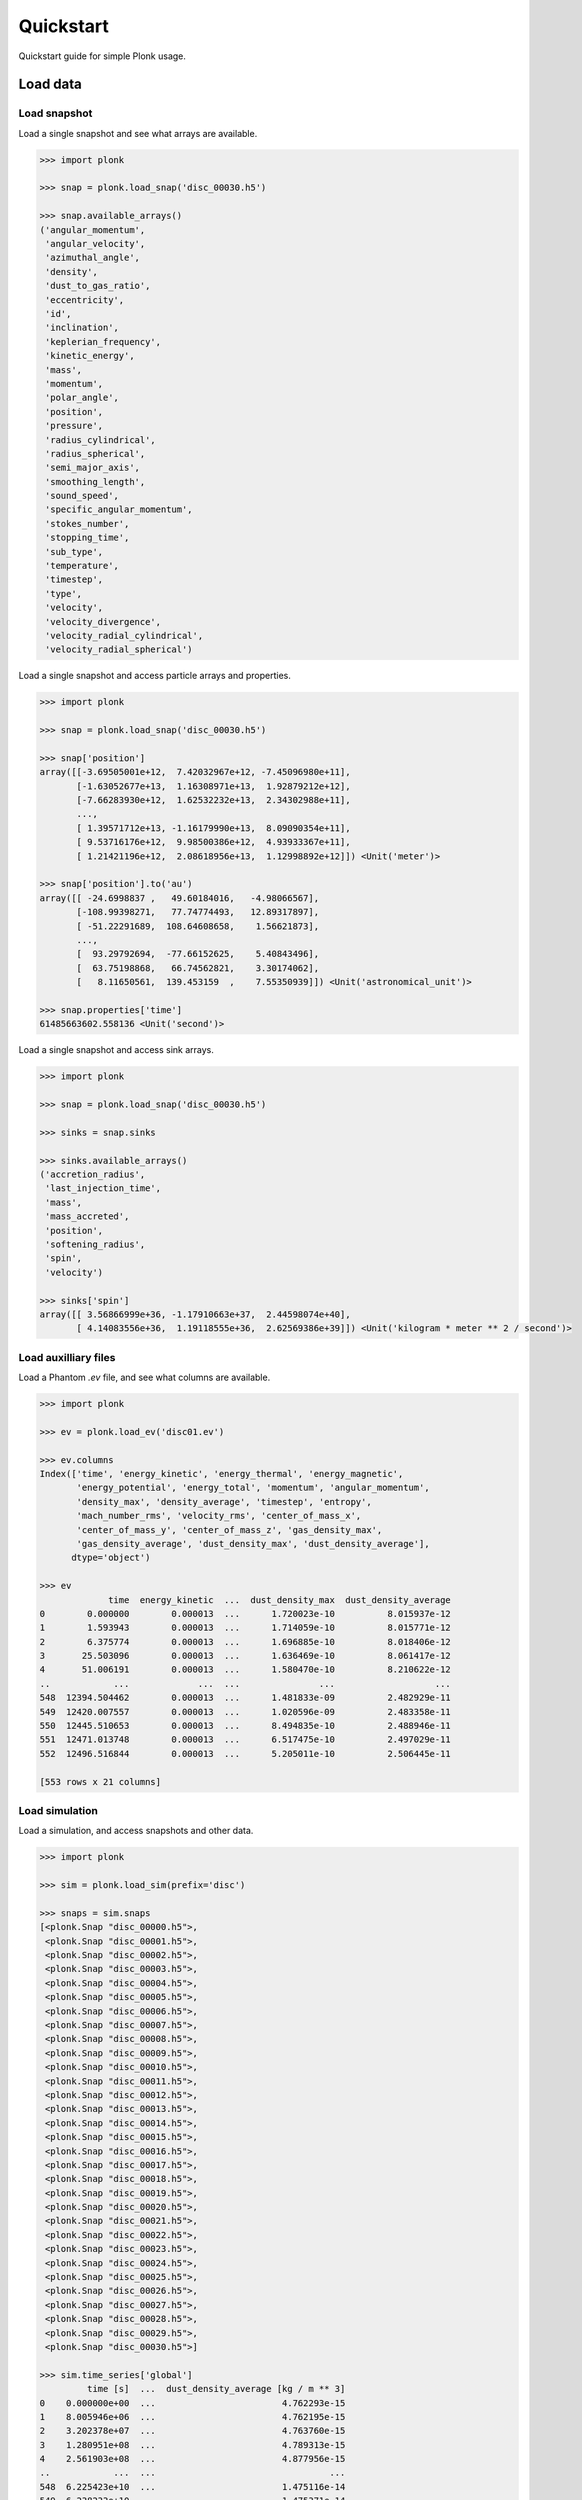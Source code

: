 ==========
Quickstart
==========

Quickstart guide for simple Plonk usage.

---------
Load data
---------

~~~~~~~~~~~~~
Load snapshot
~~~~~~~~~~~~~

Load a single snapshot and see what arrays are available.

.. code-block:: python

    >>> import plonk

    >>> snap = plonk.load_snap('disc_00030.h5')

    >>> snap.available_arrays()
    ('angular_momentum',
     'angular_velocity',
     'azimuthal_angle',
     'density',
     'dust_to_gas_ratio',
     'eccentricity',
     'id',
     'inclination',
     'keplerian_frequency',
     'kinetic_energy',
     'mass',
     'momentum',
     'polar_angle',
     'position',
     'pressure',
     'radius_cylindrical',
     'radius_spherical',
     'semi_major_axis',
     'smoothing_length',
     'sound_speed',
     'specific_angular_momentum',
     'stokes_number',
     'stopping_time',
     'sub_type',
     'temperature',
     'timestep',
     'type',
     'velocity',
     'velocity_divergence',
     'velocity_radial_cylindrical',
     'velocity_radial_spherical')

Load a single snapshot and access particle arrays and properties.

.. code-block:: python

    >>> import plonk

    >>> snap = plonk.load_snap('disc_00030.h5')

    >>> snap['position']
    array([[-3.69505001e+12,  7.42032967e+12, -7.45096980e+11],
           [-1.63052677e+13,  1.16308971e+13,  1.92879212e+12],
           [-7.66283930e+12,  1.62532232e+13,  2.34302988e+11],
           ...,
           [ 1.39571712e+13, -1.16179990e+13,  8.09090354e+11],
           [ 9.53716176e+12,  9.98500386e+12,  4.93933367e+11],
           [ 1.21421196e+12,  2.08618956e+13,  1.12998892e+12]]) <Unit('meter')>

    >>> snap['position'].to('au')
    array([[ -24.6998837 ,   49.60184016,   -4.98066567],
           [-108.99398271,   77.74774493,   12.89317897],
           [ -51.22291689,  108.64608658,    1.56621873],
           ...,
           [  93.29792694,  -77.66152625,    5.40843496],
           [  63.75198868,   66.74562821,    3.30174062],
           [   8.11650561,  139.453159  ,    7.55350939]]) <Unit('astronomical_unit')>

    >>> snap.properties['time']
    61485663602.558136 <Unit('second')>

Load a single snapshot and access sink arrays.

.. code-block:: python

    >>> import plonk

    >>> snap = plonk.load_snap('disc_00030.h5')

    >>> sinks = snap.sinks

    >>> sinks.available_arrays()
    ('accretion_radius',
     'last_injection_time',
     'mass',
     'mass_accreted',
     'position',
     'softening_radius',
     'spin',
     'velocity')

    >>> sinks['spin']
    array([[ 3.56866999e+36, -1.17910663e+37,  2.44598074e+40],
           [ 4.14083556e+36,  1.19118555e+36,  2.62569386e+39]]) <Unit('kilogram * meter ** 2 / second')>


~~~~~~~~~~~~~~~~~~~~~
Load auxilliary files
~~~~~~~~~~~~~~~~~~~~~

Load a Phantom `.ev` file, and see what columns are available.

.. code-block:: python

    >>> import plonk

    >>> ev = plonk.load_ev('disc01.ev')

    >>> ev.columns
    Index(['time', 'energy_kinetic', 'energy_thermal', 'energy_magnetic',
           'energy_potential', 'energy_total', 'momentum', 'angular_momentum',
           'density_max', 'density_average', 'timestep', 'entropy',
           'mach_number_rms', 'velocity_rms', 'center_of_mass_x',
           'center_of_mass_y', 'center_of_mass_z', 'gas_density_max',
           'gas_density_average', 'dust_density_max', 'dust_density_average'],
          dtype='object')

    >>> ev
                 time  energy_kinetic  ...  dust_density_max  dust_density_average
    0        0.000000        0.000013  ...      1.720023e-10          8.015937e-12
    1        1.593943        0.000013  ...      1.714059e-10          8.015771e-12
    2        6.375774        0.000013  ...      1.696885e-10          8.018406e-12
    3       25.503096        0.000013  ...      1.636469e-10          8.061417e-12
    4       51.006191        0.000013  ...      1.580470e-10          8.210622e-12
    ..            ...             ...  ...               ...                   ...
    548  12394.504462        0.000013  ...      1.481833e-09          2.482929e-11
    549  12420.007557        0.000013  ...      1.020596e-09          2.483358e-11
    550  12445.510653        0.000013  ...      8.494835e-10          2.488946e-11
    551  12471.013748        0.000013  ...      6.517475e-10          2.497029e-11
    552  12496.516844        0.000013  ...      5.205011e-10          2.506445e-11

    [553 rows x 21 columns]

~~~~~~~~~~~~~~~
Load simulation
~~~~~~~~~~~~~~~

Load a simulation, and access snapshots and other data.

.. code-block:: python

    >>> import plonk

    >>> sim = plonk.load_sim(prefix='disc')

    >>> snaps = sim.snaps
    [<plonk.Snap "disc_00000.h5">,
     <plonk.Snap "disc_00001.h5">,
     <plonk.Snap "disc_00002.h5">,
     <plonk.Snap "disc_00003.h5">,
     <plonk.Snap "disc_00004.h5">,
     <plonk.Snap "disc_00005.h5">,
     <plonk.Snap "disc_00006.h5">,
     <plonk.Snap "disc_00007.h5">,
     <plonk.Snap "disc_00008.h5">,
     <plonk.Snap "disc_00009.h5">,
     <plonk.Snap "disc_00010.h5">,
     <plonk.Snap "disc_00011.h5">,
     <plonk.Snap "disc_00012.h5">,
     <plonk.Snap "disc_00013.h5">,
     <plonk.Snap "disc_00014.h5">,
     <plonk.Snap "disc_00015.h5">,
     <plonk.Snap "disc_00016.h5">,
     <plonk.Snap "disc_00017.h5">,
     <plonk.Snap "disc_00018.h5">,
     <plonk.Snap "disc_00019.h5">,
     <plonk.Snap "disc_00020.h5">,
     <plonk.Snap "disc_00021.h5">,
     <plonk.Snap "disc_00022.h5">,
     <plonk.Snap "disc_00023.h5">,
     <plonk.Snap "disc_00024.h5">,
     <plonk.Snap "disc_00025.h5">,
     <plonk.Snap "disc_00026.h5">,
     <plonk.Snap "disc_00027.h5">,
     <plonk.Snap "disc_00028.h5">,
     <plonk.Snap "disc_00029.h5">,
     <plonk.Snap "disc_00030.h5">]

    >>> sim.time_series['global']
             time [s]  ...  dust_density_average [kg / m ** 3]
    0    0.000000e+00  ...                        4.762293e-15
    1    8.005946e+06  ...                        4.762195e-15
    2    3.202378e+07  ...                        4.763760e-15
    3    1.280951e+08  ...                        4.789313e-15
    4    2.561903e+08  ...                        4.877956e-15
    ..            ...  ...                                 ...
    548  6.225423e+10  ...                        1.475116e-14
    549  6.238233e+10  ...                        1.475371e-14
    550  6.251042e+10  ...                        1.478691e-14
    551  6.263852e+10  ...                        1.483493e-14
    552  6.276661e+10  ...                        1.489087e-14

    [553 rows x 21 columns]

    >>> sim.time_series['sinks']
    [          time [s]  position_x [m]  ...  sink_sink_force_y [N]  sink_sink_force_z [N]
     0     4.002973e+06   -1.068586e+10  ...           2.455750e+18           2.020208e+14
     1     8.005946e+06   -1.068584e+10  ...           4.911471e+18           2.020271e+14
     2     1.601189e+07   -1.068574e+10  ...           9.822886e+18           2.020559e+14
     3     3.202378e+07   -1.068536e+10  ...           1.964551e+19           2.021794e+14
     4     6.404757e+07   -1.068380e+10  ...           3.928915e+19           1.407952e+14
     ...            ...             ...  ...                    ...                    ...
     1038  6.257447e+10   -9.976304e+09  ...           7.513519e+20           7.902581e+15
     1039  6.263852e+10   -9.895056e+09  ...           7.884134e+20           7.664701e+15
     1040  6.270257e+10   -9.809975e+09  ...           8.251714e+20           7.628553e+15
     1041  6.276661e+10   -9.721096e+09  ...           8.616085e+20           7.705555e+15
     1042  6.283066e+10   -9.628452e+09  ...           8.977201e+20           7.391809e+15

     [1043 rows x 18 columns],
               time [s]  position_x [m]  ...  sink_sink_force_y [N]  sink_sink_force_z [N]
     0     4.002973e+06    1.120931e+13  ...          -2.573360e+21          -2.116959e+17
     1     8.005946e+06    1.120928e+13  ...          -5.146689e+21          -2.117025e+17
     2     1.601189e+07    1.120918e+13  ...          -1.029332e+22          -2.117327e+17
     3     3.202378e+07    1.120877e+13  ...          -2.058637e+22          -2.118621e+17
     4     6.404757e+07    1.120715e+13  ...          -4.117069e+22          -1.475378e+17
     ...            ...             ...  ...                    ...                    ...
     1038  6.257447e+10    1.041137e+13  ...          -7.748986e+23          -8.150240e+18
     1039  6.263852e+10    1.032805e+13  ...          -8.131071e+23          -7.904764e+18
     1040  6.270257e+10    1.024073e+13  ...          -8.510027e+23          -7.867359e+18
     1041  6.276661e+10    1.014946e+13  ...          -8.885717e+23          -7.946693e+18
     1042  6.283066e+10    1.005427e+13  ...          -9.257998e+23          -7.623017e+18

     [1043 rows x 18 columns]]

-------------
Visualization
-------------

~~~~~~~~~~~~~~~
Projection plot
~~~~~~~~~~~~~~~

Produce a projection image plot of density.

.. code-block:: python

    >>> import plonk

    >>> snap = plonk.load_snap('disc_00030.h5')

    >>> snap.image(quantity='density')

.. image:: _static/density.png

Set plot units, extent, colormap, and colorbar range.

.. code-block:: python

    >>> import plonk

    >>> snap = plonk.load_snap('disc_00030.h5')

    >>> units = {'position': 'au', 'density': 'g/cm^3', 'projection': 'cm'}

    >>> snap.image(
    ...     quantity='density',
    ...     extent=(20, 120, -50, 50),
    ...     units=units,
    ...     cmap='gist_heat',
    ...     vmin=0.1,
    ...     vmax=0.2,
    ... )

.. image:: _static/density_zoom.png

~~~~~~~~~~~~~~~~~~
Cross-section plot
~~~~~~~~~~~~~~~~~~

Produce a cross-section image plot of density.

.. code-block:: python

    >>> import plonk

    >>> snap = plonk.load_snap('disc_00030.h5')

    >>> units={'position': 'au', 'density': 'g/cm^3'}

    >>> snap.image(
    ...     quantity='density',
    ...     x='x',
    ...     y='z',
    ...     interp='slice',
    ...     units=units,
    ...     cmap='gist_heat',
    ... )

.. image:: _static/cross_section.png

~~~~~~~~~~~~~
Particle plot
~~~~~~~~~~~~~

Produce a plot of the particles with z-coordinate on the x-axis and smoothing
length on the y-axis.

The different colours refer to different particle types.

.. code-block:: python

    >>> import plonk

    >>> snap = plonk.load_snap('disc_00030.h5')

    >>> units = {'position': 'au', 'smoothing_length': 'au'}
    >>> snap.plot(x='z', y='h', units=units, alpha=0.1)

.. image:: _static/particle_plot.png

Plot particles with color representing density.

.. code-block:: python

    >>> import plonk

    >>> snap = plonk.load_snap('disc_00030.h5')

    >>> units={'position': 'au', 'density': 'g/cm^3'}
    >>> ax = snap.plot(
    ...     x='x',
    ...     y='z',
    ...     c='density',
    ...     units=units,
    ...     xlim=(-50, 50),
    ...     ylim=(-20, 20),
    ... )

.. image:: _static/particle_plot2.png

--------
Analysis
--------

~~~~~~~~
Subsnaps
~~~~~~~~

Access the gas and dust subsets of the particles as a SubSnap.

.. code-block:: python

    >>> import plonk

    >>> snap = plonk.load_snap('disc_00030.h5')

    >>> gas = snap['gas']

    >>> gas['mass'].to('solar_mass')[0]
    9.99999999999999e-10 <Unit('solar_mass')>

    # Returns a list as there can be multiple dust sub-types
    >>> snap['dust']
    [<plonk.SubSnap "disc_00030.h5">]

    >>> snap['dust'][0]['mass'].to('solar_mass')[0]
    9.99999999999999e-11 <Unit('solar_mass')>

Generate a SubSnap of particles within some region.

.. code-block:: python

    >>> import plonk

    >>> snap = plonk.load_snap('disc_00030.h5')

    >>> snap['x'].to('au').min()
    -598.1288172965254 <Unit('astronomical_unit')>

    # Particles with positive x-coordinate.
    >>> subsnap = snap[snap['x'] > 0]

    >>> subsnap['x'].to('au').min()
    0.0002668455543031563 <Unit('astronomical_unit')>

~~~~~~~
Profile
~~~~~~~

Create a radial profile.

.. code-block:: python

    >>> import plonk

    >>> snap = plonk.load_snap('disc_00030.h5')

    >>> prof = plonk.load_profile(snap)

    >>> prof.available_profiles()
    ('angular_momentum_mag',
     'angular_momentum_phi',
     'angular_momentum_theta',
     'angular_momentum_x',
     'angular_momentum_y',
     'angular_momentum_z',
     'angular_velocity',
     'aspect_ratio',
     'azimuthal_angle',
     'density',
     'dust_to_gas_ratio_001',
     'dust_to_gas_ratio_tot',
     'eccentricity',
     'id',
     'inclination',
     'keplerian_frequency',
     'kinetic_energy',
     'mass',
     'momentum_mag',
     'momentum_x',
     'momentum_y',
     'momentum_z',
     'number',
     'polar_angle',
     'position_mag',
     'position_x',
     'position_y',
     'position_z',
     'pressure',
     'radius',
     'radius_cylindrical',
     'radius_spherical',
     'scale_height',
     'semi_major_axis',
     'size',
     'smoothing_length',
     'sound_speed',
     'specific_angular_momentum_mag',
     'specific_angular_momentum_x',
     'specific_angular_momentum_y',
     'specific_angular_momentum_z',
     'stokes_number_001',
     'stokes_number_tot',
     'stopping_time_001',
     'stopping_time_tot',
     'sub_type',
     'surface_density',
     'temperature',
     'timestep',
     'toomre_Q',
     'type',
     'velocity_divergence',
     'velocity_mag',
     'velocity_radial_cylindrical',
     'velocity_radial_spherical',
     'velocity_x',
     'velocity_y',
     'velocity_z')

    >>> prof['surface_density']
    array([0.12710392, 0.28658185, 0.40671266, 0.51493316, 0.65174709,
           0.82492413, 0.96377964, 1.08945358, 1.18049604, 1.27653871,
           1.32738967, 1.37771242, 1.41116016, 1.42827418, 1.45969001,
           1.46731756, 1.48121301, 1.48415196, 1.48896081, 1.49099377,
           1.49539866, 1.49549864, 1.49946459, 1.48970975, 1.49726806,
           1.49707047, 1.48474985, 1.47849345, 1.45204807, 1.42910354,
           1.39087639, 1.36186174, 1.32811369, 1.31057511, 1.30137812,
           1.28580834, 1.29475762, 1.27265139, 1.2662418 , 1.25830579,
           1.2470909 , 1.24128492, 1.23557015, 1.24083293, 1.25015857,
           1.26132853, 1.28408577, 1.30015172, 1.32080284, 1.325977  ,
           1.33936347, 1.34760897, 1.34222981, 1.34707782, 1.34162702,
           1.33612932, 1.32209663, 1.31135862, 1.29220491, 1.28232641,
           1.26204789, 1.24767264, 1.23697665, 1.21953283, 1.20616179,
           1.18754849, 1.16305682, 1.14546076, 1.10968249, 1.07937633,
           1.0369441 , 0.99232149, 0.94296769, 0.89226746, 0.84172944,
           0.78206348, 0.73299116, 0.67446142, 0.62486291, 0.56701135,
           0.5031995 , 0.44594058, 0.39603015, 0.34398414, 0.29642473,
           0.24606244, 0.20750469, 0.17334624, 0.13960351, 0.10626775,
           0.08377139, 0.06366415, 0.05257149, 0.04586044, 0.03616855,
           0.03122829, 0.02804837, 0.02473014, 0.02287971, 0.02059255]) <Unit('kilogram / meter ** 2')>

Plot a radial profile.

.. code-block:: python

    >>> import matplotlib.pyplot as plt
    >>> import plonk

    >>> snap = plonk.load_snap('disc_00030.h5')

    >>> prof = plonk.load_profile(snap)

    >>> units = {'position': 'au', 'scale_height': 'au'}
    >>> ax = prof.plot('radius', 'scale_height', units=units)
    >>> ax.set_ylabel('Scale height [au]')
    >>> ax.legend().remove()

.. image:: _static/scale_height.png

Generate and plot a profile in the z-coordinate with a SubSnap of particles by
radius.

.. code-block:: python

    >>> import matplotlib.pyplot as plt
    >>> import plonk
    >>> from plonk.analysis.filters import annulus

    >>> snap = plonk.load_snap('disc_00030.h5')

    >>> au = plonk.units('au')
    >>> subsnap = annulus(snap=snap, radius_min=50*au, radius_max=55*au, height=100*au)

    >>> prof = plonk.load_profile(
    ...     subsnap,
    ...     ndim=1,
    ...     coordinate='z',
    ...     cmin='-15 au',
    ...     cmax='15 au',
    ... )

    >>> units = {'position': 'au', 'density': 'g/cm^3'}
    >>> ax = prof.plot('z', 'density', units=units)

.. image:: _static/profile_z.png
